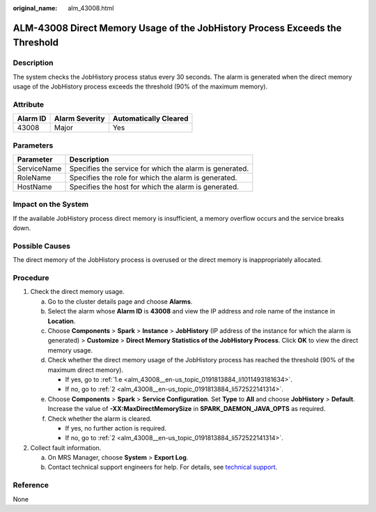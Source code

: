 :original_name: alm_43008.html

.. _alm_43008:

ALM-43008 Direct Memory Usage of the JobHistory Process Exceeds the Threshold
=============================================================================

Description
-----------

The system checks the JobHistory process status every 30 seconds. The alarm is generated when the direct memory usage of the JobHistory process exceeds the threshold (90% of the maximum memory).

Attribute
---------

======== ============== =====================
Alarm ID Alarm Severity Automatically Cleared
======== ============== =====================
43008    Major          Yes
======== ============== =====================

Parameters
----------

=========== =======================================================
Parameter   Description
=========== =======================================================
ServiceName Specifies the service for which the alarm is generated.
RoleName    Specifies the role for which the alarm is generated.
HostName    Specifies the host for which the alarm is generated.
=========== =======================================================

Impact on the System
--------------------

If the available JobHistory process direct memory is insufficient, a memory overflow occurs and the service breaks down.

Possible Causes
---------------

The direct memory of the JobHistory process is overused or the direct memory is inappropriately allocated.

Procedure
---------

#. Check the direct memory usage.

   a. Go to the cluster details page and choose **Alarms**.

   b. Select the alarm whose **Alarm ID** is **43008** and view the IP address and role name of the instance in **Location**.

   c. Choose **Components** > **Spark** > **Instance** > **JobHistory** (IP address of the instance for which the alarm is generated) > **Customize** > **Direct Memory Statistics of the JobHistory Process**. Click **OK** to view the direct memory usage.

   d. Check whether the direct memory usage of the JobHistory process has reached the threshold (90% of the maximum direct memory).

      -  If yes, go to :ref:`1.e <alm_43008__en-us_topic_0191813884_li1011493181634>`.
      -  If no, go to :ref:`2 <alm_43008__en-us_topic_0191813884_li572522141314>`.

   e. .. _alm_43008__en-us_topic_0191813884_li1011493181634:

      Choose **Components** > **Spark** > **Service Configuration**. Set **Type** to **All** and choose **JobHistory** > **Default**. Increase the value of **-XX:MaxDirectMemorySize** in **SPARK_DAEMON_JAVA_OPTS** as required.

   f. Check whether the alarm is cleared.

      -  If yes, no further action is required.
      -  If no, go to :ref:`2 <alm_43008__en-us_topic_0191813884_li572522141314>`.

#. .. _alm_43008__en-us_topic_0191813884_li572522141314:

   Collect fault information.

   a. On MRS Manager, choose **System** > **Export Log**.
   b. Contact technical support engineers for help. For details, see `technical support <https://docs.otc.t-systems.com/en-us/public/learnmore.html>`__.

Reference
---------

None
